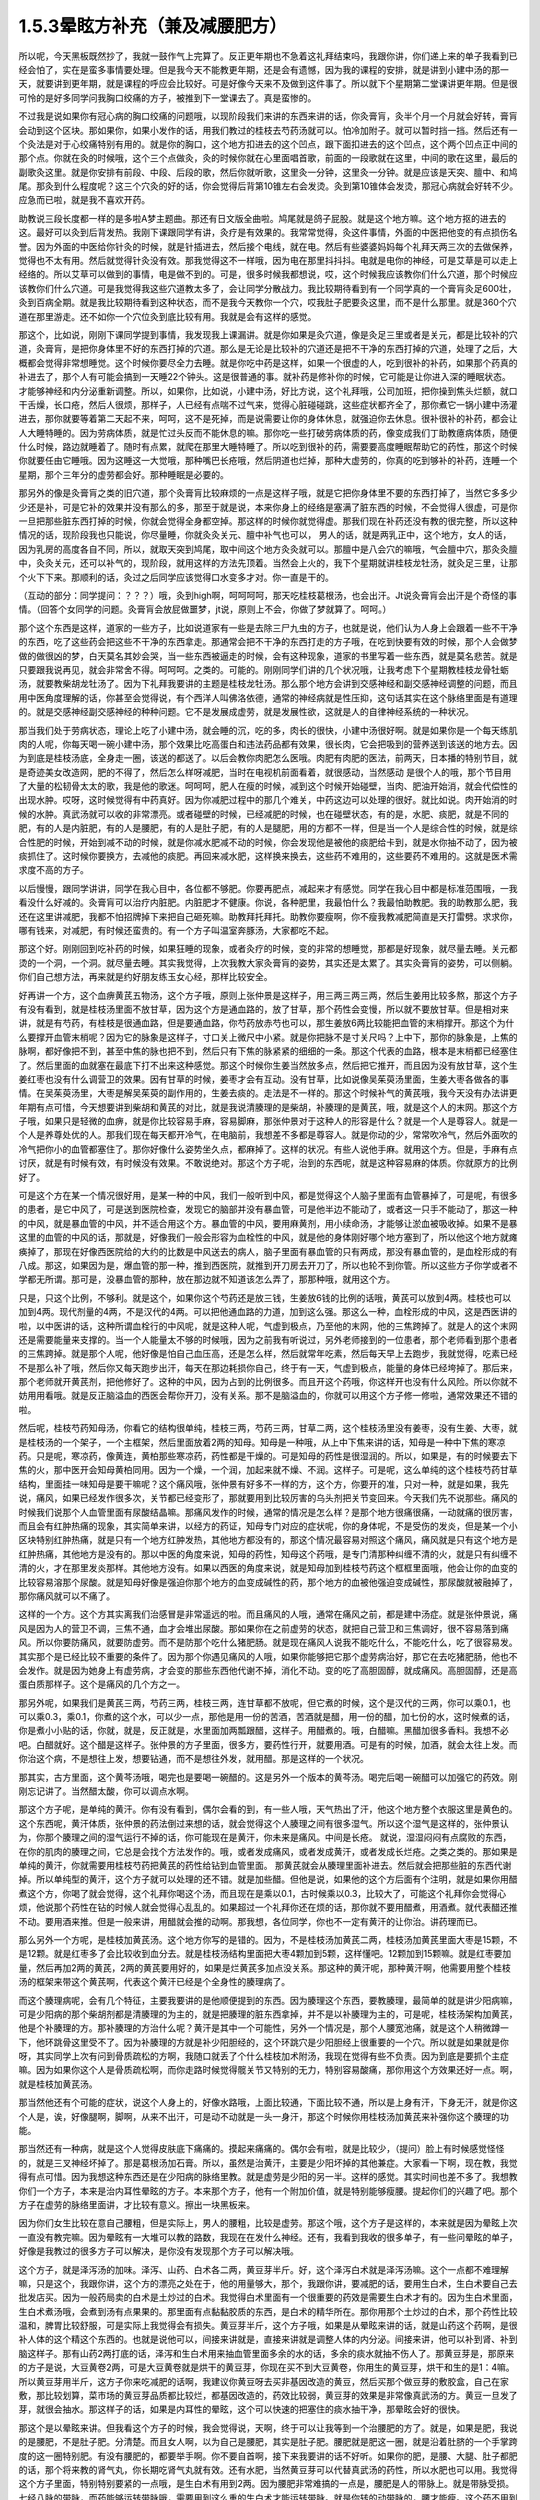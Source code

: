1.5.3晕眩方补充（兼及减腰肥方）
===============================

所以呢，今天黑板既然抄了，我就一鼓作气上完算了。反正更年期也不急着这礼拜结束吗，我跟你讲，你们递上来的单子我看到已经会怕了，实在是蛮多事情要处理。但是我今天不能教更年期，还是会有遗憾，因为我的课程的安排，就是讲到小建中汤的那一天，就要讲到更年期，就是课程的呼应会比较好。可是好像今天来不及做到这件事了。所以就下个星期第二堂课讲更年期。但是很可怜的是好多同学问我胸口绞痛的方子，被推到下一堂课去了。真是蛮惨的。

不过我是说如果你有冠心病的胸口绞痛的问题哦，以现阶段我们来讲的东西来讲的话，你灸膏肓，灸半个月一个月就会好转，膏肓会动到这个区块。那如果你，如果小发作的话，用我们教过的桂枝去芍药汤就可以。怕冷加附子。就可以暂时挡一挡。然后还有一个灸法是对于心绞痛特别有用的。就是你的胸口，这个地方扣进去的这个凹点，跟下面扣进去的这个凹点，这个两个凹点正中间的那个点。你就在灸的时候哦，这个三个点做灸，灸的时候你就在心里面唱首歌，前面的一段歌就在这里，中间的歌在这里，最后的副歌灸这里。就是你安排有前段、中段、后段的歌，然后你就听歌，这里灸一分钟，这里灸一分钟。就是应该是天突、膻中、和鸠尾。那灸到什么程度呢？这三个穴灸的好的话，你会觉得后背第10锥左右会发烫。灸到第10锥体会发烫，那冠心病就会好转不少。应急而已啦，就是我不喜欢开药。

助教说三段长度都一样的是多啦A梦主题曲。那还有日文版全曲啦。鸠尾就是鸽子屁股。就是这个地方嘛。这个地方抠的进去的这。最好可以灸到后背发热。我刚下课跟同学有讲，灸疗是有效果的。我常常觉得，灸这件事情，外面的中医把他变的有点损伤名誉。因为外面的中医给你针灸的时候，就是针插进去，然后接个电线，就在电。然后有些婆婆妈妈每个礼拜天两三次的去做保养，觉得也不太有用。然后就觉得针灸没有效。那我觉得这不一样哦，因为电在那里抖抖抖。电就是电你的神经，可是艾草是可以走上经络的。所以艾草可以做到的事情，电是做不到的。可是，很多时候我都想说，哎，这个时候我应该教你们什么穴道，那个时候应该教你们什么穴道。可是我觉得我这些穴道教太多了，会让同学分散战力。我比较期待看到有一个同学真的一个膏肓灸足600壮，灸到百病全期。就是我比较期待看到这种状态，而不是我今天教你一个穴，哎我肚子肥要灸这里，而不是什么那里。就是360个穴道在那里游走。还不如你一个穴位灸到底比较有用。我就是会有这样的感觉。

那这个，比如说，刚刚下课同学提到事情，我发现我上课漏讲。就是你如果是灸穴道，像是灸足三里或者是关元，都是比较补的穴道，灸膏肓，是把你身体里不好的东西打掉的穴道。那么是无论是比较补的穴道还是把不干净的东西打掉的穴道，处理了之后，大概都会觉得非常想睡觉。这个时候你要尽全力去睡。就是你吃中药是这样，如果一个很虚的人，吃到很补的补药，如果那个药真的补进去了，那个人有可能会搞到一天睡22个钟头。这是很普通的事。就补药是修补你的时候，它可能是让你进入深的睡眠状态。才能够神经和内分泌重新调整。所以，如果你，比如说，小建中汤，好比方说，这个礼拜哦，公司加班，把你操到焦头烂额，就口干舌燥，长口疮，然后人很烦，那样子，人已经有点喘不过气来，觉得心脏碰碰跳，这些症状都齐全了，那你煮它一锅小建中汤灌进去，那你就要等着第二天起不来，呵呵，这不是死掉，而是说需要让你的身体休息，就强迫你去休息。很补很补的补药，都会让人大睡特睡的。因为劳病体质，就是忙过头反而不能休息的嘛。那你吃一些打破劳病体质的药，像变成我们丁助教癔病体质，随便什么时候，路边就睡着了。随时有点累，就爬在那里大睡特睡了。所以吃到很补的药，需要要高度睡眠帮助它的药性，那这个时候你就要任由它睡哦。因为这睡这一大觉哦，那种嘴巴长疮哦，然后阴道也烂掉，那种大虚劳的，你真的吃到够补的补药，连睡一个星期，那个三年分的虚劳都会好。那种睡眠是必要的。

那另外的像是灸膏肓之类的旧穴道，那个灸膏肓比较麻烦的一点是这样子哦，就是它把你身体里不要的东西打掉了，当然它多多少少还是补，可是它补的效果并没有那么的多，那至于就是说，本来你身上的经络是塞满了脏东西的时候，不会觉得人很虚，可是你一旦把那些脏东西打掉的时候，你就会觉得全身都空掉。那这样的时候你就觉得虚。那我们现在补药还没有教的很完整，所以这种情况的话，现阶段我也只能说，你尽量睡，你就灸灸关元、膻中补气也可以， 男人的话，就是两乳正中，这个地方，女人的话，因为乳房的高度各自不同，所以，就取天突到鸠尾，取中间这个地方灸灸就可以。那膻中是八会穴的嘛哦，气会膻中穴，那灸灸膻中，灸灸关元，还可以补气的，现阶段，就用这样的方法先顶着。当然会上火的，我下个星期就讲桂枝龙牡汤，就灸足三里，让那个火下下来。那顺利的话，灸过之后同学应该觉得口水变多才对。你一直是干的。

（互动的部分：同学提问：？？？）哦，灸到high啊，呵呵呵呵，那天吃桂枝葛根汤，也会出汗。Jt说灸膏肓会出汗是个奇怪的事情。（回答个女同学的问题。灸膏肓会放屁做噩梦，jt说，原则上不会，你做了梦就算了。呵呵。）

那个这个东西是这样，道家的一些方子，比如说道家有一些是去除三尸九虫的方子，也就是说，他们认为人身上会跟着一些不干净的东西，吃了这些药会把这些不干净的东西拿走。那通常会把不干净的东西打走的方子哦，在吃到快要有效的时候，那个人会做梦做的做很凶的梦，白天莫名其妙会哭，当一些东西被逼走的时候，会有这种现象，道家的书里写着一些东西，就是莫名悲苦。就是只要跟我说再见，就会非常舍不得。呵呵呵。之类的。可能的。刚刚同学们讲的几个状况哦，让我考虑下个星期教桂枝龙骨牡蛎汤，就要教柴胡龙牡汤了。因为下礼拜我要讲的主题是桂枝龙牡汤。那么那个地方会讲到交感神经和副交感神经调整的问题，而且用中医角度理解的话，你甚至会觉得说，有个西洋人叫佛洛依德，通常的神经病就是性压抑，这句话其实在这个脉络里面是有道理的。就是交感神经副交感神经的种种问题。它不是发展成虚劳，就是发展性欲，这就是人的自律神经系统的一种状况。

那当我们处于劳病状态，理论上吃了小建中汤，就会睡的沉，吃的多，肉长的很快，小建中汤很好啊。就是如果你是一个每天练肌肉的人呢，你每天喝一碗小建中汤，那个效果比吃高蛋白和违法药品都有效果，很长肉，它会把吸到的营养送到该送的地方去。因为到底是桂枝汤底，全身走一圈，该送的都送了。以后会教你肉肥怎么医哦。肉肥有肉肥的医法，前两天，日本播的特别节目，就是奇迹美女改造网，肥的不得了，然后怎么样呀减肥，当时在电视机前面看着，就很感动，当然感动 是很个人的哦，那个节目用了大量的松韧骨太太的歌，我是他的歌迷。呵呵呵，肥人在瘦的时候，减到这个时候开始碰壁，当肉、肥油开始消，就会代偿性的出现水肿。哎呀，这时候觉得有中药真好。因为你减肥过程中的那几个难关，中药这边可以处理的很好。就比如说。肉开始消的时候的水肿。真武汤就可以收的非常漂亮。或者碰壁的时候，已经减肥的时候，也在碰壁状态，有的是，水肥、痰肥，就是不同的肥，有的人是内脏肥，有的人是腰肥，有的人是肚子肥，有的人是腿肥，用的方都不一样，但是当一个人是综合性的时候，就是综合性肥的时候，开始到减不动的时候，就是你减水肥减不动的时候，你会发现他是被他的痰肥给卡到，就是水你抽不动了，因为被痰抓住了。这时候你要换方，去减他的痰肥。再回来减水肥，这样换来换去，这些药不难用的，这些要药不难用的。这就是医术需求度不高的方子。

以后慢慢，跟同学讲讲，同学在我心目中，各位都不够肥。你要再肥点，减起来才有感觉。同学在我心目中都是标准范围哦，一我看没什么好减的。灸膏肓可以治疗内脏肥。内脏肥才不健康。你说，各种肥里，我最怕什么？我最怕助教肥。我的助教那么肥，我还在这里讲减肥，我都不怕招牌掉下来把自己砸死嘛。助教拜托拜托。助教你要瘦啊，你不瘦我教减肥简直是天打雷劈。求求你，哪有钱来，对减肥，有时候还蛮贵的。有一个方子叫温室奔豚汤，大家都吃不起。

那这个好。刚刚回到吃补药的时候，如果狂睡的现象，或者灸疗的时候，变的非常的想睡觉，那都是好现象，就尽量去睡。关元都烫的一个洞，一个洞。就尽量去睡。其实我觉得，上次我教大家灸膏肓的姿势，其实还是太累了。其实灸膏肓的姿势，可以侧躺。你们自己想方法，再来就是约好朋友练玉女心经，那样比较安全。

好再讲一个方，这个血痹黄芪五物汤，这个方子哦，原则上张仲景是这样子，用三两三两三两，然后生姜用比较多熬，那这个方子有没有看到，就是桂枝汤里面不放甘草，因为这个方是通血路的，放了甘草，那个药性会变慢，所以就不要放甘草。但是相对来讲，就是有芍药，有桂枝是很通血路，但是要通血路，你芍药放赤芍也可以，那生姜放6两比较能把血管的末梢撑开。那这个为什么要撑开血管末梢呢？因为它的脉象是这样子，寸口关上微尺中小紧。就是你把脉不是寸关尺吗？上中下，那你的脉象是，上焦的脉啊，都好像把不到，甚至中焦的脉也把不到，然后只有下焦的脉紧紧的细细的一条。那这个代表的血路，根本是末梢都已经塞住了。然后里面的血就塞在最底下打不出来这种感觉。那这个时候你生姜当然放多点，然后把它推开，而且因为没有放甘草，这个生姜红枣也没有什么调营卫的效果。因有甘草的时候，姜枣才会有互动。没有甘草，比如说像吴茱萸汤里面，生姜大枣各做各的事情。在吴茱萸汤里，大枣是解吴茱萸的副作用的，生姜去痰的。走法是不一样的。那这个时候补气的黄芪哦，我今天没有办法讲更年期有点可惜，今天想要讲到柴胡和黄芪的对比，就是我说清腠理的是柴胡，补腠理的是黄芪，哦，就是这个人的末网。那这个方子哦，如果只是轻微的血痹，就是你比较容易手麻，容易脚麻，那张仲景对于这种人的形容是什么？就是一个人是尊容人。就是一个人是养尊处优的人。那我们现在每天都开冷气，在电脑前，我想差不多都是尊容人。就是你动的少，常常吹冷气，然后外面吹的冷气把你小的血管都塞住了。那你好像什么姿势坐久点，都麻掉了。这样的状况。有些人说他手麻。就用这个方。但是，手麻有点讨厌，就是有时候有效，有时候没有效果。不敢说绝对。那这个方子呢，治到的东西呢，就是这种容易麻的体质。你就原方的比例好了。

可是这个方在某一个情况很好用，是某一种的中风，我们一般听到中风，都是觉得这个人脑子里面有血管暴掉了，可是呢，有很多的患者，是它中风了，可是送到医院检查，发现它的脑部并没有暴血管，可是他半边不能动了，或者这一只手不能动了，那这一种的中风，就是暴血管的中风，并不适合用这个方。暴血管的中风，要用麻黄剂，用小续命汤，才能够让淤血被吸收掉。如果不是暴这里的血管的中风的话，那就是，好像我们一般会形容为血栓性的中风，就是他的身体刚好哪个地方塞到了，所以他这个地方就瘫痪掉了，那现在好像西医院给的大约的比数是中风送去的病人，脑子里面有暴血管的只有两成，那没有暴血管的，是血栓形成的有八成。那这，如果因为是，爆血管的那一种，推到西医院，就推到开刀房去开刀了，所以也轮不到你管。所以这些方子你学或者不学都无所谓。那可是，没暴血管的那种，放在那边就不知道该怎么弄了，那那种哦，就用这个方。

只是，只这个比例，不够利。就是这个，如果你这个芍药还是放三钱，生姜放6钱的比例的话哦，黄芪可以放到4两。桂枝也可以加到4两。现代剂量的4两，不是汉代的4两。可以把他通血路的力道，加到这么强。那这么一种，血栓形成的中风，这是西医讲的啦，以中医讲的话，这种所谓血栓行的中风呢，就是这种人呢，气虚到极点，乃至他的末网，他的三焦跨掉了。就是人的这个末网还是需要能量来支撑的。当一个人能量太不够的时候哦，因为之前我有听说过，另外老师接到的一位患者，那个老师看到那个患者的三焦跨掉。就是那个人呢，他好像是怕自己血压高，还是怎么样，然后就常年吃素，然后每天早上去跑步，我就觉得，吃素已经不是那么补了哦，然后你又每天跑步出汗，每天在那边耗损你自己，终于有一天，气虚到极点，能量的身体已经垮掉了。那后来，那个老师就开黄芪剂，把他修好了。这种的中风，因为占到的比例很多。而且开这个药哦，你这样开也没有什么风险。所以你就不妨用用看哦。就是反正脑溢血的西医会帮你开刀，没有关系。那不是脑溢血的，你就可以用这个方子修一修啦，通常效果还不错的啦。

然后呢，桂枝芍药知母汤，你看它的结构很单纯，桂枝三两，芍药三两，甘草二两，这个桂枝汤里没有姜枣，没有生姜、大枣，就是桂枝汤的一个架子，一个主框架，然后里面放着2两的知母。知母是一种哦，从上中下焦来讲的话，知母是一种中下焦的寒凉药。只是呢，寒凉药，像黄连，黄柏那些寒凉药，药性都是干燥的。可是知母的药性是很湿润的。所以，如果是，有的时候要去下焦的火，那中医开会知母黄柏同用。因为一个燥，一个润，加起来就不燥、不润。这样子。可是呢，这么单纯的这个桂枝芍药甘草结构，里面挂一味知母是要干嘛呢？这个痛风哦，张仲景有好多不一样的方，这个方，你要开的准，只对一种，就是如果，我先说，痛风，如果已经发作很多次，关节都已经变形了，那就要用到比较厉害的乌头剂把关节变回来。今天我们先不说那些。痛风的时候我们说那个人血管里面有尿酸结晶嘛。那痛风发作的时候，通常的情况是怎么样？是那个地方很痛很痛，一动就痛的很厉害，而且会有红肿热痛的现象，其实简单来讲，以经方的药证，知母专门对应的症状呢，你的身体呢，不是受伤的发炎，但是某一个小区块特别红肿热痛，就是只有一个地方红肿发热，其他地方都没有的，那这个情况最容易对照这个痛风，痛风就是只有这个地方是红肿热痛，其他地方是没有的。那以中医的角度来说，知母的药性，知母这个药哦，是专门清那种纠缠不清的火，就是只有纠缠不清的火，才在那里发炎那样。其他地方没有。如果以西医的角度来说，就是知母加到桂枝芍药这个框框里面哦，他会让你的血变的比较容易溶那个尿酸。就是知母好像是强迫你那个地方的血变成碱性的药，那个地方的血被他强迫变成碱性，那尿酸就被融掉了，那你痛风就可以不痛了。

这样的一个方。这个方其实离我们治感冒是非常遥远的啦。而且痛风的人哦，通常在痛风之前，都是建中汤症。就是张仲景说，痛风是因为人的营卫不调，三焦不通，血才会堆出尿酸。那如果你在之前虚劳的状态，就把自己营卫和三焦调好，很不容易落到痛风。所以你要防痛风，就要防虚劳。而不是防那个吃什么猪肥肠。就是现在痛风人说我不能吃什么，不能吃什么，吃了很容易发。其实那个是已经比较不重要的条件了。因为那个你遇见痛风的人哦，如果你能够把它那个虚劳病治好，那它在去吃猪肥肠，他也不会发作。就是因为她身上有虚劳病，才会变的那些东西他代谢不掉，消化不动。变的吃了高胆固醇，就成痛风。高胆固醇，还是高蛋白质那样子。这个是痛风的几个方之一。

那另外呢，如果我们是黄芪三两，芍药三两，桂枝三两，连甘草都不放呢，但它煮的时候，这个是汉代的三两，你可以乘0.1，也可以乘0.3，乘0.1，你煮的这个水，可以少一点，那他是用一份的苦酒，苦酒就是醋，用一份的醋，加七份的水，这时候煮的话，你是煮小小贴的话，你就，就是，反正就是，水里面加两瓢跟醋，这样子。用醋煮的。哦，白醋嘛。黑醋加很多香料。我想不必吧。白醋就好。这个醋是这样子。张仲景的方子里面，很多方，要药性行开，就要用酒。可是有的时候，加酒，就会太往上发。而你治这个病，不是想往上发，想要钻通，而不是想往外发，就用醋。那是这样的一个状况。

那其实，古方里面，这个黄芩汤哦，喝完也是要喝一碗醋的。这是另外一个版本的黄芩汤。喝完后喝一碗醋可以加强它的药效。刚刚忘记讲了。当然醋太酸，你可以调点水啊。

那这个方子呢，是单纯的黄汗。你有没有看到，偶尔会看的到，有一些人哦，天气热出了汗，他这个地方整个衣服这里是黄色的。这个东西呢，黄汗体质，张仲景的药法倒过来想的话，就会觉得这个人腠理之间有很多湿气。所以这个湿气是这样的，张仲景认为，你那个腠理之间的湿气运行不掉的话，你可能现在是黄汗，你未来是痛风。中间是长疮。 就说，湿湿闷闷有点腐败的东西，在你的肌肉的腠理之间，它总是会找个方法发作的。哦，或者发成痛风，或者发成黄汗，或者发成长烂疮。之类之类的。那如果是单纯的黄汗，你就需要用桂枝芍药把黄芪的药性给钻到血管里面。 那黄芪就会从腠理里面补进去。然后就会把那些脏的东西代谢掉。所以单纯型的黄汗，这个方子就可以处理的还不错。就是加些醋。但他是说，如果他的这个方后面有个注明，就是如果你用醋煮这个方，你喝了就会觉得，这个礼拜你喝这个汤，而且现在是乘以0.1，古时候乘以0.3，比较大了，可能这个礼拜你会觉得心烦，他说那个药性在钻的时候人就会觉得心乱乱的。如果超过一个礼拜你还在烦的话，那你就不要用醋煮，用酒煮。就代表醋还推不动。要用酒来推。但是一般来讲，用醋就会推的动啊。那我想，各位同学，你也不一定有黄汗的让你治。讲药理而已。

那么另外一个方呢，是桂枝加黄芪汤。这个地方你写的是错的。因为，不是桂枝汤加黄芪二两，桂枝汤加黄芪里面大枣是15颗，不是12颗。就是红枣多了会比较收到血分去。就是桂枝汤结构里面把大枣4颗加到5颗，这样懂吧。12颗加到15颗嘛。就是红枣要加量，然后再加2两的黄芪，2两的黄芪要用好的，如果是烂黄芪多加点没关系。那这种的黄汗呢，那种黄汗啊，他需要用整个桂枝汤的框架来带这个黄芪啊，代表这个黄汗已经是个全身性的腠理病了。

而这个腠理病呢，会有几个特征，主要我要讲的是他顺便提到的东西。因为腠理这个东西，要教腠理，最简单的就是讲少阳病嘛，可是少阳病的那个柴胡剂都是清腠理的为主的，就是把腠理的脏东西拿掉，并不是以补腠理为主的，可是呢，桂枝汤架构加黄芪，他是个补腠理的方。那补腠理的方治什么呢？黄汗是其中一个可能性，另外一个情况是，那个人腰宽池痛，就是这个人稍微蹲一下，他环跳骨这里受不了。因为补腠理的方就是补少阳胆经的，这个环跳穴是少阳胆经上很重要的一个穴。所以就是如果就是你呀，其实同学上次有问到骨质疏松的方啊，我随口就丢了个什么桂枝加术附汤，我现在觉得有些不负责。因为到底是要抓个主症嘛。因为如果你这个人是骨质疏松啊，而你走路时候觉得髋关节又特别的无力，特别容易酸痛，那你用这个方效果还好一点。啊，就是桂枝加黄芪汤。

那当然他还有个可能的症状，说这个人身上的，好像水路哦，上面比较通，下面比较不通，所以是上身有汗，下身无汗，就是你这个人是，诶，好像腿啊，脚啊，从来不出汗，可是动不动就是一头一身汗，那这个时候你用桂枝汤加黄芪来补强你这个腠理的功能。

那当然还有一种病，就是这个人觉得皮肤底下痛痛的。摸起来痛痛的。偶尔会有啦，就是比较少，（提问）脸上有时候感觉怪怪的，就是三叉神经坏掉了。那是葛根汤加石膏。所以，虽然是治黄汗，主要是少阳坏掉的其他兼症。大家看一下啊，现在教，我觉得有点可惜。因为我想这种东西还是在少阳病的脉络里教。就是虚劳是少阳的另一半。这样的感觉。其实时间也差不多了。我想教你们一个方子，本来是治内耳性晕眩的方子。本来那个方子，他有一个附加价值，就是特别能够瘦腰。提起你们的兴趣了吧。那个方子在虚劳的脉络里面讲，才比较有意义。擦出一块黑板来。

因为你们女生比较在意自己腰粗，但是实际上，男人的腰粗，比较是虚劳。那这个哦，这个方子是这样的，本来就是因为晕眩上次一直没有教完嘛。因为晕眩有一大堆可以教的路数，我现在在发什么神经。还有，我看到我收的很多单子，有一些问晕眩的单子，好像是我教过的很多方子可以解决，是你没有发现那个方子可以解决哦。

这个方子，就是泽泻汤的加味。泽泻、山药、白术各二两，黄豆芽半斤。好，这个泽泻白术就是泽泻汤嘛。这个一点都不难理解嘛，只是这个，我跟你讲，这个方的漂亮之处在于，他的用量够大，那个，我跟你讲，要减肥的话，要用生白术，生白术要自己去批发店买。因为一般药局卖的白术是土炒过的白术。我觉得白术里面有一个很重要的药效是需要生白术才有的。因为生白术里面，生白术煮汤哦，会煮到汤有点果果的。那里面有点黏黏胶质的东西，是白术的精华所在。那你用那个土炒过的白术，那个药性比较温和，脾胃比较舒服，可是实际上我觉得会有损失。黄豆芽半斤，这个方子哦，如果是从晕眩来讲的话，就是山药这个药啊，是很补人体的这个精这个东西的。也就是说他可以，间接来讲就是，直接来讲就是调整人体的内分泌。间接来讲，他可以补到肾、补到脑这样子。那有山药2两打底的话，泽泻和生白术用来抽血管里面多余的水的话，多余的痰水就抽不伤人了。那黄豆芽是，那原来的方子是说，大豆黄卷2两，可是大豆黄卷就是烘干的黄豆芽，你现在买不到大豆黄卷，你用生的黄豆芽，烘干和生的是1：4嘛。所以黄豆芽用半斤，这方子你来吃减肥的话啊，我建议你黄豆呀去买非基因改造的黄豆，然后买那个做豆芽的敷胶盒，自己在家敷，那比较划算，菜市场的黄豆芽品质都比较烂，都基因改造的，药效比较弱，黄豆芽的效果是非常像真武汤的方。黄豆一旦发了芽，就很会抽水。那这样子的话，如果是内耳性的晕眩，这个可以快速的把塞住的痰水抽干净，那晕眩会好的很快。

那这个是以晕眩来讲。但我看这个方子的时候，我会觉得说，天啊，终于可以让我等到一个治腰肥的方了。就是，如果是肥，我说的是腰肥，不是肚子肥。分清楚。而且女人啊，以为自己是腰肥，其实是肚子肥。腰肥就是肥这一圈，就是沿着肚脐的一个手掌跨度的这一圈特别肥。有没有腰肥的，都要举手啊。你不要自首啊，接下来我要讲的话不好听。如果你的肥，是腰、大腿、肚子都肥的话，那个将来教的肾气丸，你长期吃肾气丸就有效。还有水肥，当然黄豆芽可以代替真武汤的药性，所以水肥也可以用。我觉得这个方子里面，特别特别要紧的一点哦，是生白术有用到2两。因为腰肥非常难搞的一点是，腰肥是人的带脉上。就是带脉受损。七经八脉的带脉，而药能够运转带脉哦，需要用到这么重的生白术才能运转带脉。就是你转的动带脉的，腰才能瘦。这个药不用到这个方子，其他的方子没有这个力道。那当然转带脉还可以顺便祛湿，如果你这个人，又腰肥又腰酸的话，你就再加薏仁2两。那你这个去脂肪的话，泽泻会从血管里面抽油的，那泽泻从你的血管里面抽油，血管就从你的肉里抽油，就自己抽自己的脂嘛。山药补精，泽泻本就是固精药，如果是青少年有梦遗哦，你光是吃泽泻，就是每天三四钱，煮个茶喝，就有可能治梦遗。泽泻在这件事上很强。想要补精的效果更好的话，你可以加点其他补精药，比如说菟丝子啊，或者是蒺藜子啊，这些药随便加个3钱、5钱，随便你啦。为什么要讲到补精呢？因为七经八脉受伤的时候，如果是带脉伤的话，我们古医书说，带脉伤需要补精。而精这个东西哦，可以说是这个人很多很多内分泌的总加了。那有些同学递来单子问，我的肥是内分泌失调的肥，那内分泌失调的肥，你用山药蛮可以调整内分泌的状态。

那这个腰肥的状况哦，虽然很多女生都会以为已经自己腰肥，可是我认为我看到的很多标准的腰肥其实是比较是在男人身上。就是女人以为她是腰肥，我看过去觉得是小腹肥。大家认知还是有几寸的差距。小腹肥用小建中汤加减去治。这个不一样。这个小腹肥，用小建中和肾气丸比较有用。那腰肥，比较标准的腰肥会在什么时候看到？就是如果一个男的，他是那种，像疯狗一样到处跟人家乱上床的那种，大概过了30岁，他会全身，好像头、肩膀、手都瘦瘦的，他的这一圈肥起来。就是失精太严重的人，就是人的失精之后，带脉会坏掉。那这一圈特别肥。

那女生带脉坏会怎么样？女生跟男生刚好相反，男生是先失精，然后是带脉坏。所以大家看到纵欲过度的男生，过了30岁，他不管怎么练，怎么保养，他这一圈都瘦不下来的。那这个女生的情况是，因为她可能有一些淤血，或者女性的什么问题，把带脉弄到坏的，然后之后就出现失精的状态。女人失精是什么状态，白带。就是当一个人带脉坏掉后，他的身体兜不住身体吸收掉的营养精华，他就掉下来。就变成白带病，这个方子其实就有傅青主治白带的完带汤的半贴在里面，傅青主治疗白带，一定是把白术、山药放特多。然后再加一些调整药物方向的药。因为必须要用那么多的山药补精，那么多的白术来修复带脉，这人的带脉被修复后，身体才会把这么营养兜住保存好。所以，女人，如果你是很标准的腰肥的话，那通常会有一点带下的问题，白带病的问题。如果你完全没有带病的话，说不定你还不是腰肥，是屁股肥加小腹肥哦。

那是所以这个方，我特别特别喜欢就是生白术2两。生白术一般药局没有啊，你要配这个方的话，都2两2两2两，那豆芽自己发嘛。那那个你就可以去批发店。因为白术适合煮久，越煮精华就越出来，所以请你务必要煮2煎，就是你第一天喝完了，那个药渣你留着，煮第二煎，就是炖久了效果比较好。

那我今天还有忍不住，想多讲的哦，如果真的失精很严重，最好有点补精的方法。补精的方法，有失精状况，像女生的话，你不管擦什么保养品，你的皮肤就是没有那种光泽，没有那种是什么广告上说的真正的美是从内而外的。就是会怎么保养，都会失去那种光泽。那当然了，要补精，除了中药外，有一样东西，你如果长年累月有吃到的话，效果是非常好的。就是真正广东人煲的那个广东粥。简单来说就是那煲粥要做足4个钟头，就是粥上的米姜，都已经接成米皮的那种，要到那种程度的广东粥，那个程度的广东粥，我会建议各位，粥要一直煮到上面出米油，出米皮，那个米皮是补精的不得了的东西，非常非常严重的肺病，你每天从上面刮那个米皮，吃上一小碗，一个月肺病就好了。跟那个补肺的效果非常好。那你药补其他脏器的话，你要补心就切猪心下去。用那个内脏引下就可以。那我觉得这是一道功夫菜哦，跟同学讲下做法。

因为实在是吃药不如吃饭。吃饭不如吃美食。那广东粥算是美食范围的东西啊。那首先是让他补的话，一斤米来算，广东粥不可以用好米，不可以用月光米，广东粥要用那种长长细细的米，就是泰国米，如果你这次煲粥要一斤米的话，用长米，不可以用杂粮米，杂粮米没有精的，一定要熬出精的。买泰国米就好，去羊肉摊，羊肉太多，我们不要羊肉，我们买羊骨头，就随便给我几斤羊骨头，你让他把羊骨头打碎，就让骨髓能够熬的出来。就是羊骨头哦，就是大腿骨最好。大腿骨有点贵，那你就买肋骨，烂骨头就好。那种脊髓最好，买羊骨头，买个3、4斤的羊骨头，请摊子帮你捶到破。那1斤米煮广东粥用16斤水。以容量来算的话，就是20倍的容量，所以一大碗的米加20大碗的水，而且广东粥的煲法一定是后下米，先煮水，滚水落米。就是你要先把水煮起来，真的要煮一大锅，要很大锅哦，你要去买那个大缸锅了。那个滚水，就是16斤的水，煮滚把火开到最大，那在他煮滚之前呢，那个长米你先洗好，然后就是先泡水半个钟头。洗好泡水半个钟头，然后拿筛网，把水沥干。那米下锅之前呢，在里面放一瓢根猪油。那如果锅里面羊骨头已经够油了，可以不放猪油，但是放一点猪油比较滋补。那个一斤米放一票更猪油伴一伴，然后在水最滚的时候，米下锅，让那个米在水里跟着水翻滚，游泳。这是明火煲粥。就是大火煲粥，没有来温的。我看那个，我们家庭里面为稀饭，就是糟蹋米粮，因为没有煮出米筋，中医完全是靠火力把药性提炼出来的。 但如果你是用羊骨头的话哦。你就先把羊骨头丢到水里煮，羊骨头煮沸了，上面就会有一堆烂渣渣，你可以把渣渣捞一捞，这样粥比较漂亮。然后米泡好，米泡半个钟头水，就把它丢到滚的水里，就让他大滚，头一个钟头就让他大滚，第2个钟头稍微关小点、第3个钟头再关小点就是慢慢慢慢的，随着那个水水位降低，那个火越来越小，那通常要熬到上面出米浆，米油和米皮哦，至少要四个钟头，你们家瓦斯会被吓死了。因为这个要很大火，让那个米要尽情的游泳。那这个你可以加点海盐，加点猪油，都可以增加药性，那药性以来讲的话。还有你要小心点，熬到第4个钟头会很巴锅，你要用锅铲动一动。时不时去刮一刮，拌一拌，不然话底下会焦掉，火要越来越小。而且4个钟头是至少，要大功告成，要6个钟头。就是一锅水可以熬到只剩一点点，这才是真正的广东粥。

我现在只讲到药性的部分，没讲调味部分，调味啊，广东人的粥，你要做出正统的广东味的话，是需要4样东西，如果是1斤米的话，你还需要买差不多1两的红枣，捏破，不要丢在粥里，放在布袋里，除了1两的红枣，还需要1两比目鱼干，民生西路有。1两红枣，1两比目鱼干，包扎在布袋里，丢下去煮，让它鲜味和甜味出来，那个渣渣不要混在粥里。粥里再放点1-3两白果。就是银杏的果实，多少都没有关系。还有就是要放1两的，菜市场买的湿的豆腐皮，豆腐皮不能多，多了就有豆浆味，湿的豆腐皮1两，再丢下去。其实你在煲粥的时候，你就可以看到羊骨头、跟银杏，跟米，把豆腐皮磨到消融代进。你要煮到豆腐皮都消失化水，那个粥差不多就好了。这东西很累。可是很补。

如果一个药可以补精，我早就告诉你了。但其实很多药补来补去都补不到那个地方。有补到肾，但我要反过来说，就是补肾的药，不一定补精，就是补肾的药，会补到脑，补到血，有的是补到骨髓。你看就不一定。你说要补精的话，多吃枸杞子，但是我觉得，这个开食疗的方，如果不能在一个月之内大大有效的话，就会觉得江湖郎中骗人，我就觉得这样煲粥，每天早上热一碗来喝，喝一个月，效果会不一样，就会让人觉得真正的美是由内而外。（提问，回答）

粥煲粥了也不要分给别人，那么大一锅，就能吃一个星期。有个大陆医师，给个患者，富贵人家的太太，就帮他调理身体，让他吃粥。结果呢，富太太吃了一月就跟那个医生讲说，吃了好像有好，但也没有什么了不得啊。结果医生发现那个富太太家的女佣，哇，容光焕发，美不胜收，因为她煲粥好后，觉得上面那个米皮给太太吃不好，就都刮下来，自己吃掉了。把漂亮的粥拿给太太吃。这个女佣吃到脱胎换骨。太太没有补到。所以如何把他煲出米油米皮，瓦斯费是很奢侈的啦。哦。可是这样子喝的话，一个月之内就会补到精。

老实说，你真的要补精补到哦，吃这个瘦腰的方，才不会复胖。如果你这个精没有补足的话，你这一圈带脉用白术打通了，很快就虚掉了。这样就么有用。粥本身特别补肺。我们吃麻黄汤大发汗，如果喝一碗粥，麻黄汤就会发不动，会把你的皮毛封的紧紧的。刚刚讲的那个黄芪五物汤，他的药性也会走到体表的。所以你没有中风，平时喝这个汤非常保养皮肤。就黄芪五物汤，平时皮肤容易干燥，容易裂，容易怎么样，气色不好，吃这个汤，大概一个星期，皮肤就会好很多。因为它就是可以把气补到这里来。那如果能够加上补精的这粥的话，粥疗法的话，效果可以更翻上一层。如果你用这个方子运转带脉瘦腰你要用这个粥把精补足，这样才不会反复。

其实带脉也可以灸了。就是肋骨下方是八汇穴的脏会章门。章门的正下方到跟肚脐切齐的这里，就是带脉穴位，就是胆经上面的带脉穴，先取到章门，肋骨最下方的章门，然后再下来跟肚脐同高，就是带脉穴，可是带脉穴你说我每天狂灸一个钟头，肚子会不会瘦？一个礼拜两个礼拜肚子真的会瘦，腰这一圈就会瘦，瘦了后，腰这一圈就会复胖，因为你没有把它补住。我觉得根本上要固好。（提问、回答）。粥的话，我觉得自己煲粥啊，因为我们台湾的一般料理摊，猪心都做的很差，回去自己煲粥你可以自己试做一次猪心汤，到菜市场买新鲜的猪心，把他片成薄片，然后加一点酱油啊，酒啊，葱姜，抓一抓，然后把那个粥，因为粥，煮好的粥你用瓦斯炉热容易焦掉，你用电锅好了，把粥热到很烫很烫。然后把生的猪心抓一坨，放进去，和匀，用粥的热度把它烫熟。那这样就非常好吃，你要补肝就放肝，补肾就放腰子，因为它本身就很补肺了，所以就不用放肺了。

（回答，小孩，常常感冒，我建议你吃小建中汤，因为小孩常常感冒，这个常常，你粥下去会束住。粥太补毛窍了。身体还有邪气的话，它会把它封在里面了，可以放盐巴，自由调味。这是一个我个人非常爱的食谱啦，就是要，记得味道要好要放红枣和比目鱼。到迪化街买一下。（提问）不太好，我觉得粥还是会束感冒，因为我们现在还没有教张仲景的薯蓣丸，但是没有薯蓣丸，常常感冒的人，你要先常常喝小建中汤，喝到他不会常常感冒了。在来补，我不晓得，这是美味上的要求，不是药性上的要求，广东人就是要用比目鱼，就是不知道为什么。那只是为了味道而已，就是白果、豆腐皮、比目鱼干、红枣，可以为了味道。就是我觉得不放这些不正统，就是跟药性没有关系。顶多白果是药性引入药，就是可以把药性引到任脉。但是其实，还好啦。还有药性可以讲。还有问题没。（提问，回答。）已经泡成的黄豆芽半斤。排骨山药黄豆芽也会比较补，蛮好的。黄豆芽是这样，就是要有一定的量，就是黄豆芽一天用半斤之多的话，瘦腰又丰胸，不到半斤的话，不到临界值，这个药，我就觉得他开的每一味药都够重，它那个药效才漂亮，就是白术不开到就转不动带脉的啊。白术的好处是，就是我们术有白术、苍术，苍术的药性比较散，比较祛湿去邪。那白术比较补脾胃，比较能够转带脉，这两个路子不一样，以后有方子介绍再来说哦。

因为，如果是男生，湿精的腰肥，只是初阶段，因为这样的男生如果继续耗下去的话，会获得虚劳里的一个所谓女劳疸的症状。女劳疸的症状是因为跟女生做到过劳的黄疸症。那种黑疸症，就是身上关节处的皮肤都泛黑，整个肚子都好像一兜水带这样鼓出来，那个病是肾上腺皮质坏掉。就是因为纵欲过度，他的整个内分泌垮掉了。这个是另外的。我个人也不是什么禁欲主义者，那个是交感神经带来的下个礼拜说。那女劳疸是吃硝石矾石散。以后有机会再说吧。提问回答，我们煎药用的山药是干的。如果你煮食物的话，用生的。到迪化街，一斤一斤买分成八包嘛，八包都煮下去，我想应该可以瘦两寸吧。除非你是误把肚子肥以为是腰肥。就是从后腰到这里到这里可以很明显的掐一个救生圈出来。（提问）就炖到豆芽软掉就可以了。
